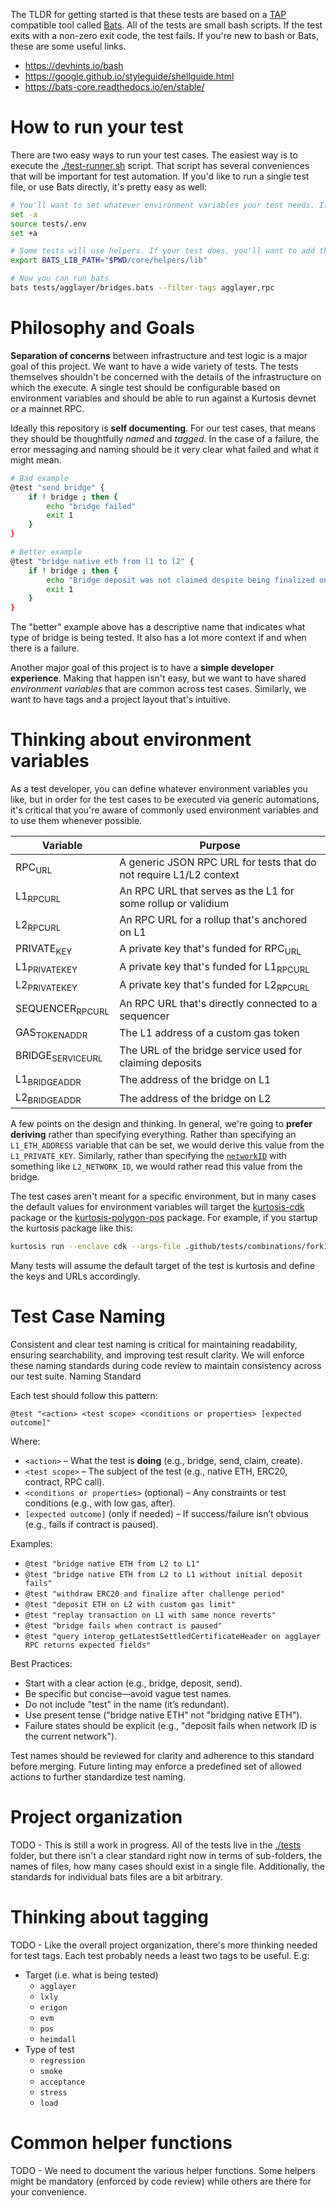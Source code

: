 The TLDR for getting started is that these tests are based on a [[https://en.wikipedia.org/wiki/Test_Anything_Protocol][TAP]]
compatible tool called [[https://github.com/bats-core/bats-core][Bats]]. All of the tests are small bash
scripts. If the test exits with a non-zero exit code, the test
fails. If you're new to bash or Bats, these are some useful links.

- https://devhints.io/bash
- https://google.github.io/styleguide/shellguide.html
- https://bats-core.readthedocs.io/en/stable/

* How to run your test

There are two easy ways to run your test cases. The easiest way is to
execute the [[./test-runner.sh]] script. That script has several
conveniences that will be important for test automation. If you'd like
to run a single test file, or use Bats directly, it's pretty easy as
well:

#+begin_src bash
# You'll want to set whatever environment variables your test needs. If you want to use defaults you could skip this.
set -a
source tests/.env
set +a

# Some tests will use helpers. If your test does, you'll want to add that to the bats lib path.
export BATS_LIB_PATH="$PWD/core/helpers/lib"

# Now you can run bats
bats tests/agglayer/bridges.bats --filter-tags agglayer,rpc
#+end_src

* Philosophy and Goals

*Separation of concerns* between infrastructure and test logic is a
major goal of this project. We want to have a wide variety of
tests. The tests themselves shouldn't be concerned with the details of
the infrastructure on which the execute. A single test should be
configurable based on environment variables and should be able to run
against a Kurtosis devnet or a mainnet RPC.

Ideally this repository is *self documenting*. For our test cases,
that means they should be thoughtfully [[Test Case Naming][named]] and [[Thinking about tagging][tagged]]. In the case
of a failure, the error messaging and naming should be it very clear
what failed and what it might mean.

#+begin_src bash
# Bad example
@test "send bridge" {
    if ! bridge ; then {
        echo "bridge failed"
        exit 1
    }
}

# Better example
@test "bridge native eth from l1 to l2" {
    if ! bridge ; then {
        echo "Bridge deposit was not claimed despite being finalized on L1. Check that bridge service is running properly"
        exit 1
    }
}
#+end_src

The "better" example above has a descriptive name that indicates what
type of bridge is being tested. It also has a lot more context if and
when there is a failure.

Another major goal of this project is to have a *simple developer
experience*. Making that happen isn't easy, but we want to have shared
[[Thinking about environment variables][environment variables]] that are common across test cases. Similarly, we
want to have tags and a project layout that's intuitive.

* Thinking about environment variables

As a test developer, you can define whatever environment variables you
like, but in order for the test cases to be executed via generic
automations, it's critical that you're aware of commonly used
environment variables and to use them whenever possible.

| Variable           | Purpose                                                            |
|--------------------+--------------------------------------------------------------------|
| RPC_URL            | A generic JSON RPC URL for tests that do not require L1/L2 context |
| L1_RPC_URL         | An RPC URL that serves as the L1 for some rollup or validium       |
| L2_RPC_URL         | An RPC URL for a rollup that's anchored on L1                      |
| PRIVATE_KEY        | A private key that's funded for RPC_URL                            |
| L1_PRIVATE_KEY     | A private key that's funded for L1_RPC_URL                         |
| L2_PRIVATE_KEY     | A private key that's funded for L2_RPC_URL                         |
| SEQUENCER_RPC_URL  | An RPC URL that's directly connected to a sequencer                |
| GAS_TOKEN_ADDR     | The L1 address of a custom gas token                               |
| BRIDGE_SERVICE_URL | The URL of the bridge service used for claiming deposits           |
| L1_BRIDGE_ADDR     | The address of the bridge on L1                                    |
| L2_BRIDGE_ADDR     | The address of the bridge on L2                                    |

A few points on the design and thinking. In general, we're going to
*prefer deriving* rather than specifying everything. Rather than
specifying an ~L1_ETH_ADDRESS~ variable that can be set, we would
derive this value from the ~L1_PRIVATE_KEY~. Similarly, rather than
specifying the [[https://github.com/0xPolygonHermez/zkevm-contracts/blob/98b8b1f0af6074d5e2cf6b6c223db99d1f3e29f3/contracts/v2/PolygonZkEVMBridgeV2.sol#L61][~networkID~]] with something like ~L2_NETWORK_ID~, we
would rather read this value from the bridge.

The test cases aren't meant for a specific environment, but in many
cases the default values for environment variables will target the
[[https://github.com/0xPolygon/kurtosis-cdk][kurtosis-cdk]] package or the [[https://github.com/0xPolygon/kurtosis-polygon-pos][kurtosis-polygon-pos]] package. For example,
if you startup the kurtosis package like this:

#+begin_src bash
kurtosis run --enclave cdk --args-file .github/tests/combinations/fork12-cdk-erigon-sovereign.yml .
#+end_src

Many tests will assume the default target of the test is kurtosis and
define the keys and URLs accordingly.

* Test Case Naming

Consistent and clear test naming is critical for maintaining
readability, ensuring searchability, and improving test result
clarity. We will enforce these naming standards during code review to
maintain consistency across our test suite.  Naming Standard

Each test should follow this pattern:

#+begin_src bats
@test "<action> <test scope> <conditions or properties> [expected outcome]"
#+end_src

Where:

- ~<action>~ – What the test is *doing* (e.g., bridge, send, claim, create).
- ~<test scope>~ – The subject of the test (e.g., native ETH, ERC20, contract, RPC call).
- ~<conditions or properties>~ (optional) – Any constraints or test conditions (e.g., with low gas, after).
- ~[expected outcome]~ (only if needed) – If success/failure isn’t obvious (e.g., fails if contract is paused).

Examples:
- ~@test "bridge native ETH from L2 to L1"~
- ~@test "bridge native ETH from L2 to L1 without initial deposit fails"~
- ~@test "withdraw ERC20 and finalize after challenge period"~
- ~@test "deposit ETH on L2 with custom gas limit"~
- ~@test "replay transaction on L1 with same nonce reverts"~
- ~@test "bridge fails when contract is paused"~
- ~@test "query interop_getLatestSettledCertificateHeader on agglayer RPC returns expected fields"~


Best Practices:
- Start with a clear action (e.g., bridge, deposit, send).
- Be specific but concise—avoid vague test names.
- Do not include "test" in the name (it’s redundant).
- Use present tense ("bridge native ETH" not "bridging native ETH").
- Failure states should be explicit (e.g., "deposit fails when network ID is the current network").

Test names should be reviewed for clarity and adherence to this
standard before merging. Future linting may enforce a predefined set
of allowed actions to further standardize test naming.

* Project organization

TODO - This is still a work in progress. All of the tests live in the
[[./tests]] folder, but there isn't a clear standard right now in terms of
sub-folders, the names of files, how many cases should exist in a
single file. Additionally, the standards for individual bats files are
a bit arbitrary.

* Thinking about tagging

TODO - Like the overall project organization, there's more thinking
needed for test tags. Each test probably needs a least two tags to be
useful. E.g:

- Target (i.e. what is being tested)
  - ~agglayer~
  - ~lxly~
  - ~erigon~
  - ~evm~
  - ~pos~
  - ~heimdall~
- Type of test
  - ~regression~
  - ~smoke~
  - ~acceptance~
  - ~stress~
  - ~load~

* Common helper functions

TODO - We need to document the various helper functions. Some helpers
might be mandatory (enforced by code review) while others are there
for your convenience.

